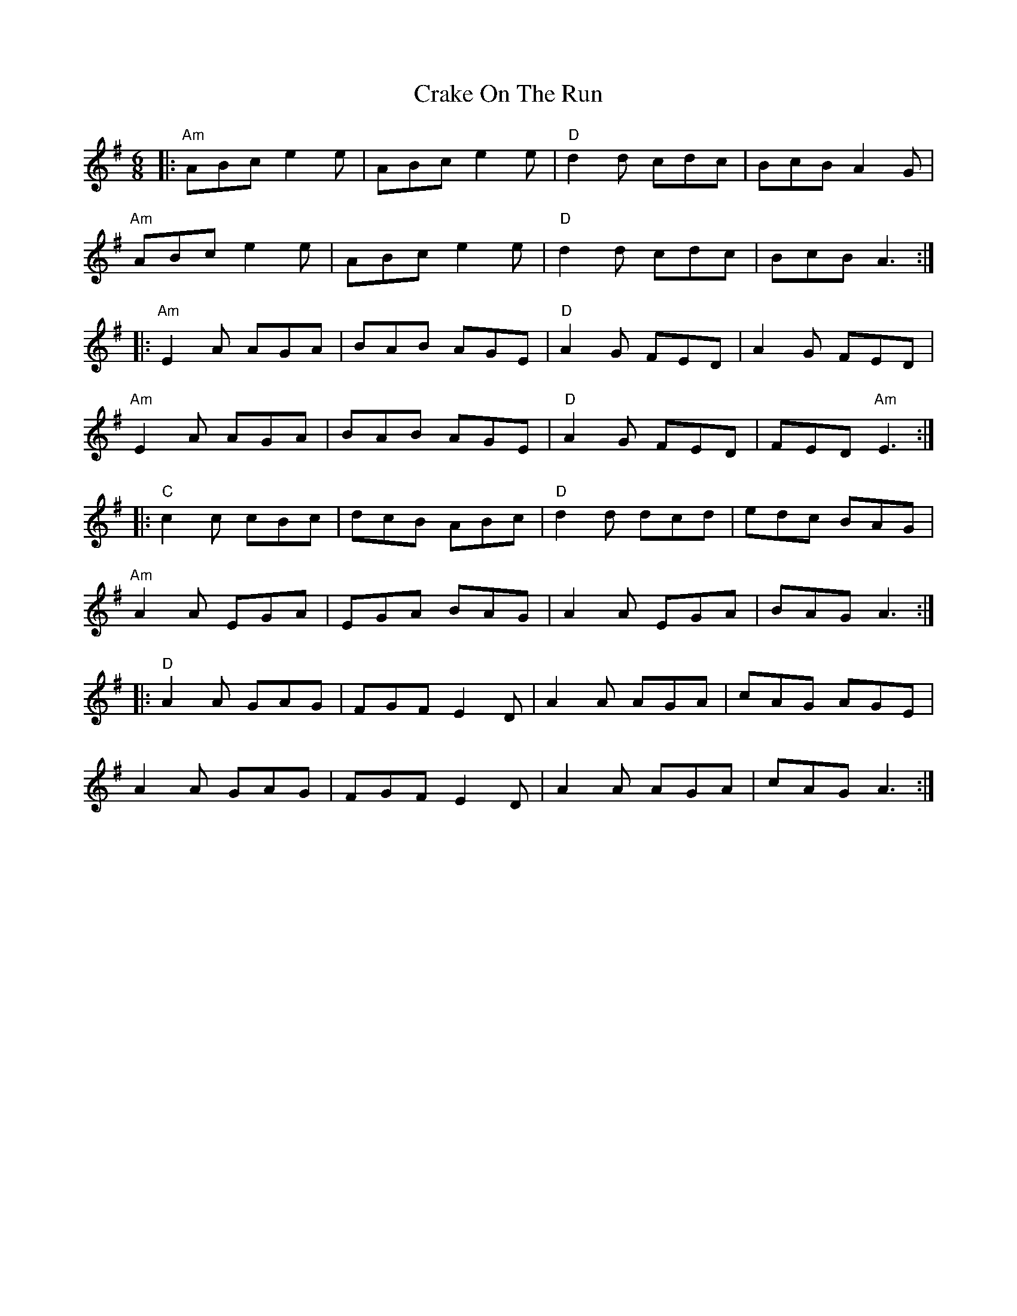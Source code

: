 X: 8468
T: Crake On The Run
R: jig
M: 6/8
K: Adorian
|:"Am"ABc e2 e|ABc e2 e|"D"d2 d cdc|BcB A2 G|
"Am"ABc e2 e|ABc e2 e|"D"d2 d cdc|BcB A3:|
|:"Am"E2 A AGA|BAB AGE|"D"A2 G FED|A2 G FED|
"Am"E2 A AGA|BAB AGE|"D"A2 G FED|FED "Am"E3:|
|:"C"c2 c cBc|dcB ABc|"D"d2 d dcd|edc BAG|
"Am"A2 A EGA|EGA BAG|A2 A EGA|BAG A3:|
|:"D"A2 A GAG|FGF E2 D|A2 A AGA|cAG AGE|
A2 A GAG|FGF E2 D|A2 A AGA|cAG A3:|

